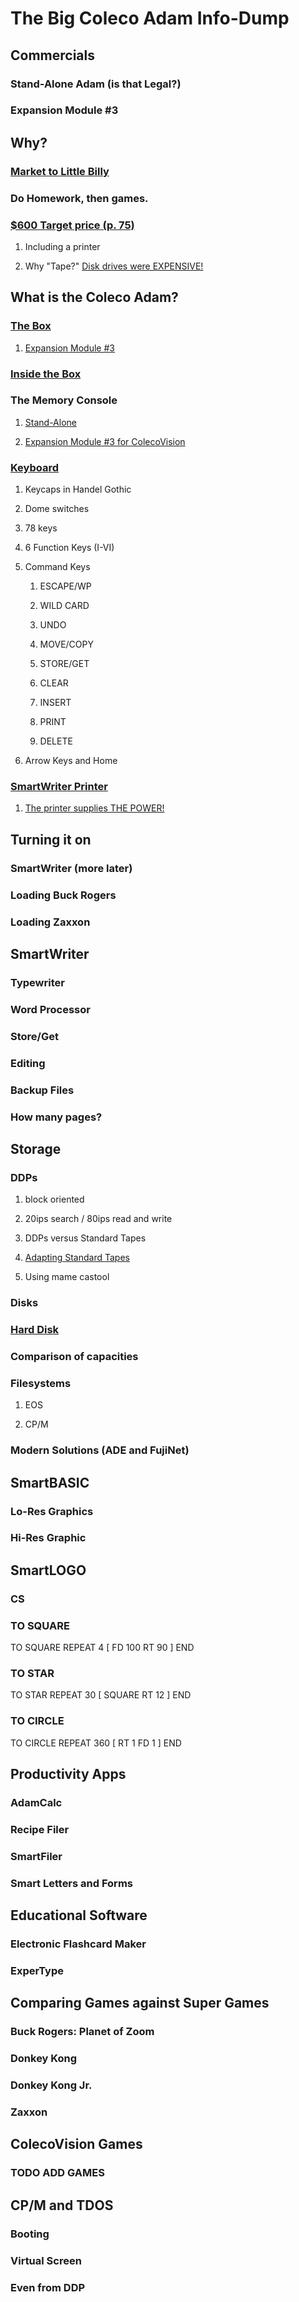 * The Big Coleco Adam Info-Dump

** Commercials

*** Stand-Alone Adam (is that Legal?)
*** Expansion Module #3

** Why?

*** [[https://i.ebayimg.com/images/g/PbkAAOSwx-9in4ST/s-l1200.webp][Market to Little Billy]]
*** Do Homework, then games.
*** [[https://books.google.com/books?id=NbgDAAAAMBAJ&printsec=frontcover&source=gbs_ge_summary_r&cad=0#v=onepage&q&f=false][$600 Target price (p. 75)]]
**** Including a printer
**** Why "Tape?" [[https://archive.org/details/creativecomputing-1983-01/page/n243/mode/2up][Disk drives were EXPENSIVE!]]

** What is the Coleco Adam?

*** [[https://lowendbox.com/wp-content/uploads/2023/07/coleco-adam-closeup.png][The Box]]

**** [[https://content.invisioncic.com/r322239/gallery/album_932/gallery_34480_932_38891.jpg][Expansion Module #3]]
*** [[https://content.invisioncic.com/r322239/monthly_2019_09/20190923_180755.jpg.377d2433e19b91009624e409c5dfe114.jpg][Inside the Box]]
*** The Memory Console
**** [[https://content.invisioncic.com/r322239/monthly_07_2011/post-25956-0-70461600-1309666509.jpg][Stand-Alone]]
**** [[http://dunfield.classiccmp.org/adam/h/e3.jpg][Expansion Module #3 for ColecoVision]]
*** [[https://content.invisioncic.com/r322239/monthly_05_2016/post-44577-0-17162700-1462626598.jpg][Keyboard]]

**** Keycaps in Handel Gothic
**** Dome switches
**** 78 keys
**** 6 Function Keys (I-VI)
**** Command Keys

***** ESCAPE/WP
***** WILD CARD
***** UNDO
***** MOVE/COPY
***** STORE/GET
***** CLEAR
***** INSERT
***** PRINT
***** DELETE

**** Arrow Keys and Home
*** [[https://i.ebayimg.com/images/g/QZMAAOSwzS5hnZuD/s-l1200.webp][SmartWriter Printer]]
**** [[https://digibarn.com/collections/systems/coleco-adam/CIMG3309.JPG][The printer supplies THE POWER!]]

** Turning it on

*** SmartWriter (more later)
*** Loading Buck Rogers
*** Loading Zaxxon

** SmartWriter

*** Typewriter
*** Word Processor
*** Store/Get
*** Editing
*** Backup Files
*** How many pages?

** Storage

*** DDPs

**** block oriented
**** 20ips search / 80ips read and write
**** DDPs versus Standard Tapes
**** [[http://adamarchive.org/archive/Technical/ADAM%20Mods/Audio%20Cassette%20Tape%20to%20a%20ADAM%20DDP%20Pack%21%21%20v2.2.pdf][Adapting Standard Tapes]]
**** Using mame castool

*** Disks
*** [[http://ann.hollowdreams.com/adamsupplies.html][Hard Disk]]
*** Comparison of capacities
*** Filesystems

**** EOS
**** CP/M

*** Modern Solutions (ADE and FujiNet)

** SmartBASIC

*** Lo-Res Graphics
*** Hi-Res Graphic

** SmartLOGO

*** CS
*** TO SQUARE

TO SQUARE
REPEAT 4 [ FD 100 RT 90 ]
END

*** TO STAR

TO STAR
REPEAT 30 [ SQUARE RT 12 ]
END

*** TO CIRCLE

TO CIRCLE
REPEAT 360 [ RT 1 FD 1 ]
END

** Productivity Apps

*** AdamCalc
*** Recipe Filer
*** SmartFiler
*** Smart Letters and Forms

** Educational Software

*** Electronic Flashcard Maker
*** ExperType

** Comparing Games against Super Games

*** Buck Rogers: Planet of Zoom
*** Donkey Kong
*** Donkey Kong Jr.
*** Zaxxon

** ColecoVision Games

*** TODO ADD GAMES

** CP/M and TDOS

*** Booting
*** Virtual Screen
*** Even from DDP
